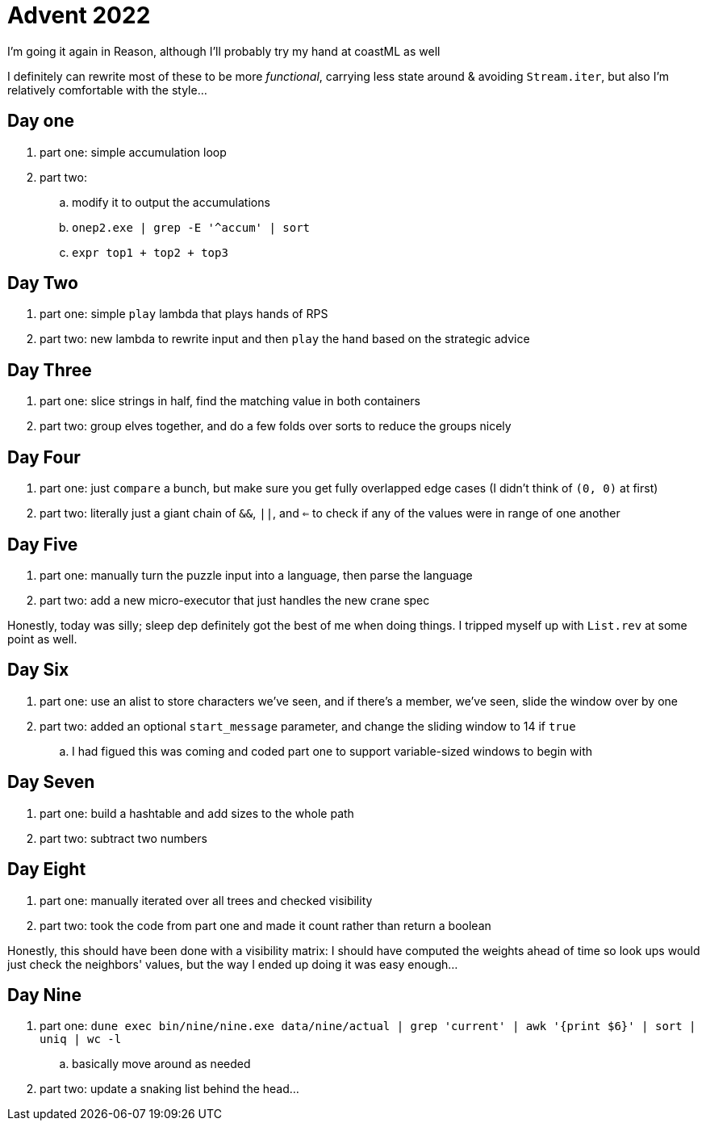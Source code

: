 = Advent 2022

I'm going it again in Reason, although I'll probably try my hand at coastML as well

I definitely can rewrite most of these to be more _functional_, carrying less state around & avoiding `Stream.iter`, but
also I'm relatively comfortable with the style...

== Day one

. part one: simple accumulation loop
. part two:
.. modify it to output the accumulations
.. `onep2.exe | grep -E '^accum' | sort`
.. `expr top1 + top2 + top3`

== Day Two

. part one: simple `play` lambda that plays hands of RPS
. part two: new lambda to rewrite input and then `play` the hand based on the strategic advice

== Day Three

. part one: slice strings in half, find the matching value in both containers
. part two: group elves together, and do a few folds over sorts to reduce the groups nicely

== Day Four

. part one: just `compare` a bunch, but make sure you get fully overlapped edge cases (I didn't think of `(0, 0)` at first)
. part two: literally just a giant chain of `&&`, `||`, and `<=` to check if any of the values were in range of one another

== Day Five

. part one: manually turn the puzzle input into a language, then parse the language
. part two: add a new micro-executor that just handles the new crane spec

Honestly, today was silly; sleep dep definitely got the best of me when doing things. I tripped myself up with `List.rev` at 
some point as well. 

== Day Six

. part one: use an alist to store characters we've seen, and if there's a member, we've seen, slide the window over by one
. part two: added an optional `start_message` parameter, and change the sliding window to 14 if `true`
.. I had figued this was coming and coded part one to support variable-sized windows to begin with

== Day Seven

. part one: build a hashtable and add sizes to the whole path
. part two: subtract two numbers

== Day Eight

. part one: manually iterated over all trees and checked visibility
. part two: took the code from part one and made it count rather than return a boolean

Honestly, this should have been done with a visibility matrix: I should have computed the weights ahead of time so look ups
would just check the neighbors' values, but the way I ended up doing it was easy enough...

== Day Nine

. part one: `dune exec bin/nine/nine.exe data/nine/actual | grep 'current' | awk '{print $6}' | sort | uniq | wc -l`
.. basically move around as needed
. part two: update a snaking list behind the head...

